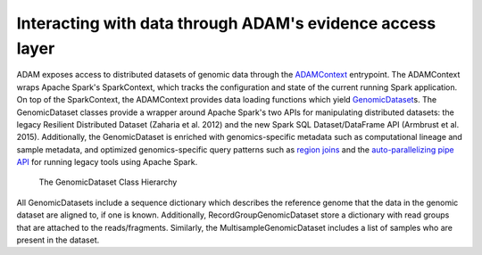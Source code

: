 Interacting with data through ADAM's evidence access layer
----------------------------------------------------------

ADAM exposes access to distributed datasets of genomic data through the
`ADAMContext <../api/adamContext.html>`__ entrypoint. The ADAMContext wraps Apache
Spark's SparkContext, which tracks the configuration and state of the
current running Spark application. On top of the SparkContext, the
ADAMContext provides data loading functions which yield
`GenomicDataset <../api/genomicDataset.html>`__\ s. The GenomicDataset classes provide a
wrapper around Apache Spark's two APIs for manipulating distributed
datasets: the legacy Resilient Distributed Dataset (Zaharia et al. 2012)
and the new Spark SQL Dataset/DataFrame API (Armbrust et al. 2015).
Additionally, the GenomicDataset is enriched with genomics-specific metadata
such as computational lineage and sample metadata, and optimized
genomics-specific query patterns such as `region joins <../api/joins.html>`__ and
the `auto-parallelizing pipe API <../api/pipes.html>`__ for running legacy tools
using Apache Spark.

.. figure:: img/grdd.png
   :alt: The GenomicDataset Class Hierarchy

   The GenomicDataset Class Hierarchy

All GenomicDatasets include a sequence dictionary which describes the
reference genome that the data in the genomic dataset are aligned to, if one is
known. Additionally, RecordGroupGenomicDataset store a dictionary with read
groups that are attached to the reads/fragments. Similarly, the
MultisampleGenomicDataset includes a list of samples who are present in the
dataset.
